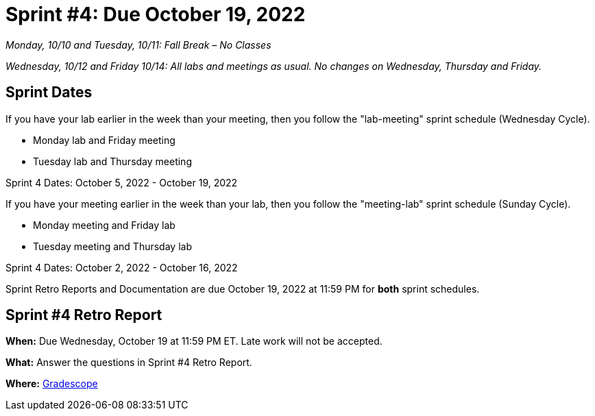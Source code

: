 = Sprint #4: Due October 19, 2022

_Monday, 10/10 and Tuesday, 10/11: Fall Break – No Classes_

_Wednesday, 10/12 and Friday 10/14: All labs and meetings as usual. No changes on Wednesday, Thursday and Friday._

== Sprint Dates
If you have your lab earlier in the week than your meeting, then you follow the "lab-meeting" sprint schedule (Wednesday Cycle).

* Monday lab and Friday meeting
* Tuesday lab and Thursday meeting

Sprint 4 Dates: October 5, 2022 - October 19, 2022

If you have your meeting earlier in the week than your lab, then you follow the "meeting-lab" sprint schedule (Sunday Cycle).

* Monday meeting and Friday lab
* Tuesday meeting and Thursday lab

Sprint 4 Dates: October 2, 2022 - October 16, 2022

Sprint Retro Reports and Documentation are due October 19, 2022 at 11:59 PM for *both* sprint schedules.


== Sprint #4 Retro Report 

*When:* Due Wednesday, October 19 at 11:59 PM ET. Late work will not be accepted. 

*What:* Answer the questions in Sprint #4 Retro Report. 

*Where:* link:https://www.gradescope.com/[Gradescope] 